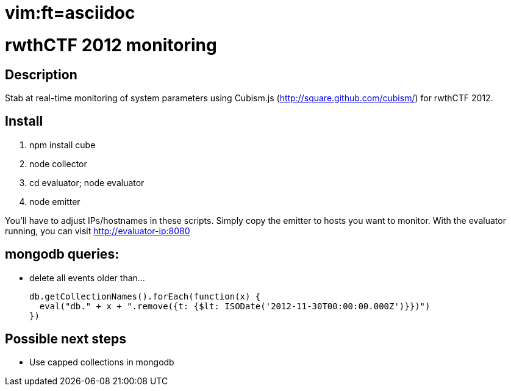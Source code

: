 # vim:ft=asciidoc

rwthCTF 2012 monitoring
=======================

Description
-----------
Stab at real-time monitoring of system parameters using Cubism.js
(http://square.github.com/cubism/) for rwthCTF 2012.

Install
-------
1. npm install cube
2. node collector
3. cd evaluator; node evaluator
4. node emitter

You'll have to adjust IPs/hostnames in these scripts. Simply copy the emitter
to hosts you want to monitor. With the evaluator running, you can visit
http://evaluator-ip:8080

mongodb queries:
----------------
 - delete all events older than...
   
   db.getCollectionNames().forEach(function(x) {
     eval("db." + x + ".remove({t: {$lt: ISODate('2012-11-30T00:00:00.000Z')}})")
   })

Possible next steps
-------------------
 - Use capped collections in mongodb
